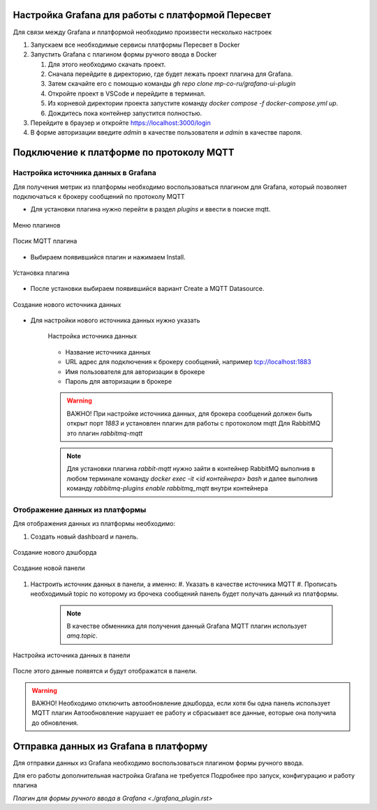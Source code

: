 Настройка Grafana для работы с платформой Пересвет
==================================================

Для связи между Grafana и платформой необходимо произвести несколько настроек

#. Запускаем все необходимые сервисы платформы Пересвет в Docker
#. Запустить Grafana с плагином формы ручного ввода в Docker

   #. Для этого необходимо скачать проект.
   #. Сначала перейдите в директорию, где будет лежать проект плагина для Grafana.
   #. Затем скачайте его с помощью команды `gh repo clone mp-co-ru/grafana-ui-plugin`
   #. Откройте проект в VSCode и перейдите в терминал.
   #. Из корневой директории проекта запустите команду `docker compose -f docker-compose.yml up`.
   #. Дождитесь пока контейнер запустится полностью.

#. Перейдите в браузер и откройте https://localhost:3000/login
#. В форме авторизации введите `admin` в качестве пользователя и `admin` в качестве пароля.

Подключение к платформе по протоколу MQTT
=========================================

Настройка источника данных в Grafana
------------------------------------

Для получения метрик из платформы необходимо воспользоваться плагином для Grafana,
который позволяет подключаться к брокеру сообщений по протоколу MQTT

* Для установки плагина нужно перейти в раздел `plugins` и ввести в поиске mqtt.

.. figure:: ../pics/grafana_setup_plugins_menu.png
    :align: center

    Меню плагинов

.. figure:: ../pics/grafana_setup_search_plugin.png
    :align: center

    Посик MQTT плагина

* Выбираем появившийся плагин и нажимаем Install.

.. figure:: ../pics/grafana_setup_plugins_menu.png
    :align: center

    Установка плагина

* После установки выбираем появившийся вариант Create a MQTT Datasource.

.. figure:: ../pics/grafana_setup_plugins_menu.png
    :align: center

    Создание нового источника данных

* Для настройки нового источника данных нужно указать

   .. figure:: ../pics/grafana_setup_conf_datasource.png
      :align: center

      Настройка источника данных

   * Название источника данных
   * URL адрес для подключения к брокеру сообщений, например tcp://localhost:1883
   * Имя пользователя для авторизации в брокере
   * Пароль для авторизации в брокере

   .. warning::
      ВАЖНО! При настройке источника данных, для брокера сообщений
      должен быть открыт порт `1883` и установлен плагин для работы с протоколом mqtt
      Для RabbitMQ это плагин `rabbitmq-mqtt`

   .. note::
      Для установки плагина `rabbit-mqtt` нужно зайти в контейнер RabbitMQ выполнив в любом терминале
      команду `docker exec -it <id контейнера> bash` и далее выполнив команду `rabbitmq-plugins enable rabbitmq_mqtt`
      внутри контейнера

Отображение данных из платформы
-------------------------------
Для отображения данных из платформы необходимо:

#. Cоздать новый dashboard и панель.

.. figure:: ../pics/grafana_setup_add_dashboard.png
    :align: center

    Создание нового дэшборда

.. figure:: ../pics/grafana_setup_add_panel.png
    :align: center

    Создание новой панели

#. Настроить источник данных в панели, а именно:
   #. Указать в качестве источника MQTT
   #. Прописать необходимый topic по которому из брочека сообщений панель будет получать данный из платформы.

      .. note:: В качестве обменника для получения данный Grafana MQTT плагин использует `amq.topic`.

.. figure:: ../pics/grafana_setup_conf_panel.png
    :align: center

    Настройка источника данных в панели

После этого данные появятся и будут отображатся в панели.

.. warning:: ВАЖНО! Необходимо отключить автообновление дэшборда, если хотя бы одна панель использует MQTT плагин
   Автообновление нарушает ее работу и сбрасывает все данные, еоторые она получила до обновления.

Отправка данных из Grafana в платформу
======================================

Для отправки данных из Grafana необходимо воспользоваться плагином формы ручного ввода.

Для его работы дополнительная настройка Grafana не требуется
Подробнее про запуск, конфигурацию и работу плагина

`Плагин для формы ручного ввода в Grafana <./grafana_plugin.rst>`
